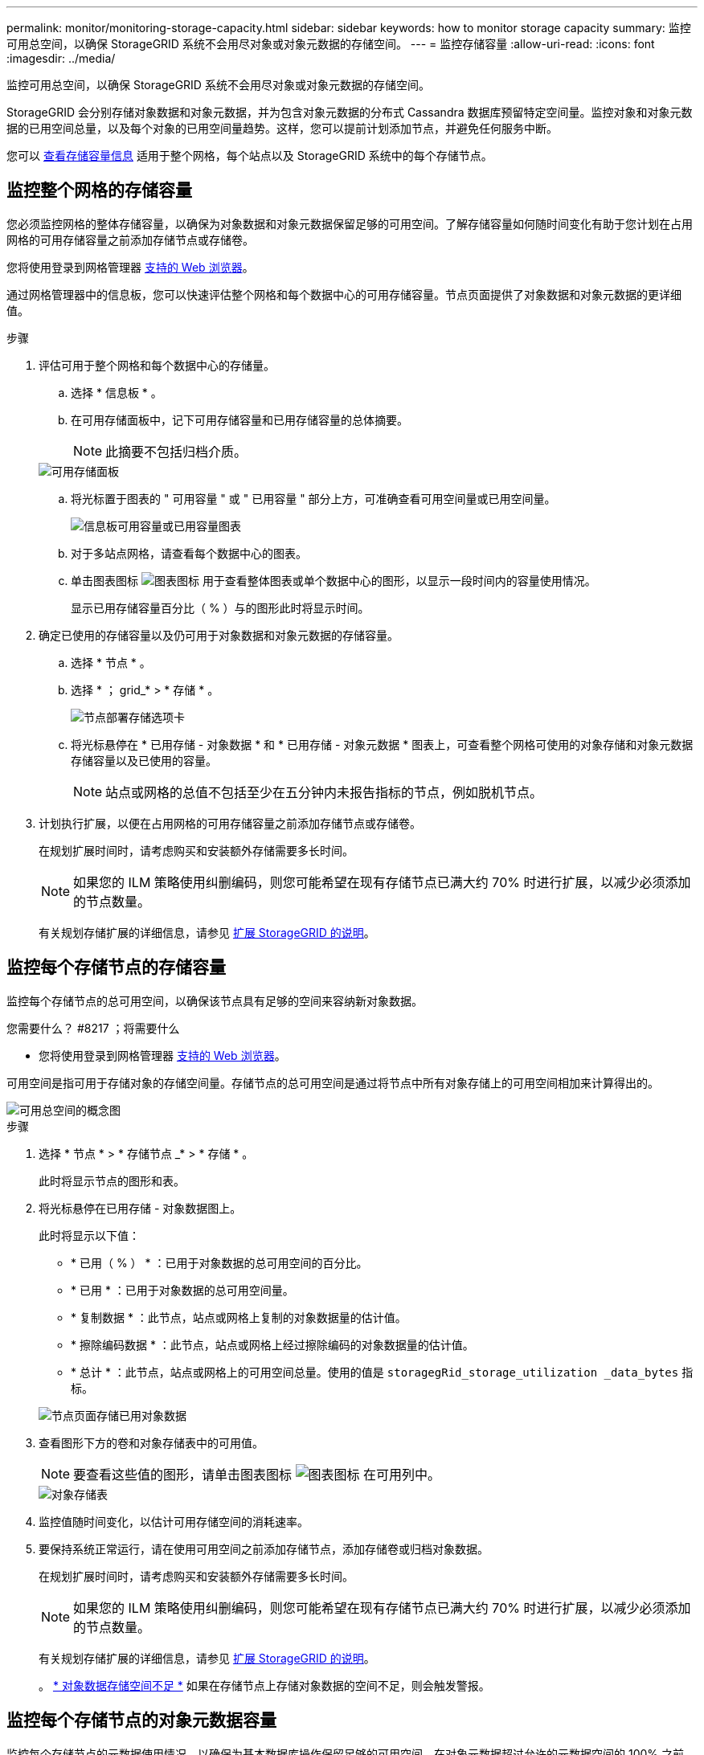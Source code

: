 ---
permalink: monitor/monitoring-storage-capacity.html 
sidebar: sidebar 
keywords: how to monitor storage capacity 
summary: 监控可用总空间，以确保 StorageGRID 系统不会用尽对象或对象元数据的存储空间。 
---
= 监控存储容量
:allow-uri-read: 
:icons: font
:imagesdir: ../media/


[role="lead"]
监控可用总空间，以确保 StorageGRID 系统不会用尽对象或对象元数据的存储空间。

StorageGRID 会分别存储对象数据和对象元数据，并为包含对象元数据的分布式 Cassandra 数据库预留特定空间量。监控对象和对象元数据的已用空间总量，以及每个对象的已用空间量趋势。这样，您可以提前计划添加节点，并避免任何服务中断。

您可以 xref:viewing-storage-tab.adoc[查看存储容量信息] 适用于整个网格，每个站点以及 StorageGRID 系统中的每个存储节点。



== 监控整个网格的存储容量

您必须监控网格的整体存储容量，以确保为对象数据和对象元数据保留足够的可用空间。了解存储容量如何随时间变化有助于您计划在占用网格的可用存储容量之前添加存储节点或存储卷。

您将使用登录到网格管理器 xref:../admin/web-browser-requirements.adoc[支持的 Web 浏览器]。

通过网格管理器中的信息板，您可以快速评估整个网格和每个数据中心的可用存储容量。节点页面提供了对象数据和对象元数据的更详细值。

.步骤
. 评估可用于整个网格和每个数据中心的存储量。
+
.. 选择 * 信息板 * 。
.. 在可用存储面板中，记下可用存储容量和已用存储容量的总体摘要。
+

NOTE: 此摘要不包括归档介质。

+
image::../media/dashboard_available_storage_panel.png[可用存储面板]

.. 将光标置于图表的 " 可用容量 " 或 " 已用容量 " 部分上方，可准确查看可用空间量或已用空间量。
+
image::../media/storage_capacity_used.gif[信息板可用容量或已用容量图表]

.. 对于多站点网格，请查看每个数据中心的图表。
.. 单击图表图标 image:../media/icon_chart_new_for_11_5.png["图表图标"] 用于查看整体图表或单个数据中心的图形，以显示一段时间内的容量使用情况。
+
显示已用存储容量百分比（ % ）与的图形此时将显示时间。



. 确定已使用的存储容量以及仍可用于对象数据和对象元数据的存储容量。
+
.. 选择 * 节点 * 。
.. 选择 * ； grid_* > * 存储 * 。
+
image::../media/nodes_deployment_storage_tab.png[节点部署存储选项卡]

.. 将光标悬停在 * 已用存储 - 对象数据 * 和 * 已用存储 - 对象元数据 * 图表上，可查看整个网格可使用的对象存储和对象元数据存储容量以及已使用的容量。
+

NOTE: 站点或网格的总值不包括至少在五分钟内未报告指标的节点，例如脱机节点。



. 计划执行扩展，以便在占用网格的可用存储容量之前添加存储节点或存储卷。
+
在规划扩展时间时，请考虑购买和安装额外存储需要多长时间。

+

NOTE: 如果您的 ILM 策略使用纠删编码，则您可能希望在现有存储节点已满大约 70% 时进行扩展，以减少必须添加的节点数量。

+
有关规划存储扩展的详细信息，请参见 xref:../expand/index.adoc[扩展 StorageGRID 的说明]。





== 监控每个存储节点的存储容量

监控每个存储节点的总可用空间，以确保该节点具有足够的空间来容纳新对象数据。

.您需要什么？ #8217 ；将需要什么
* 您将使用登录到网格管理器 xref:../admin/web-browser-requirements.adoc[支持的 Web 浏览器]。


可用空间是指可用于存储对象的存储空间量。存储节点的总可用空间是通过将节点中所有对象存储上的可用空间相加来计算得出的。

image::../media/calculating_watermarks.gif[可用总空间的概念图]

.步骤
. 选择 * 节点 * > * 存储节点 _* > * 存储 * 。
+
此时将显示节点的图形和表。

. 将光标悬停在已用存储 - 对象数据图上。
+
此时将显示以下值：

+
** * 已用（ % ） * ：已用于对象数据的总可用空间的百分比。
** * 已用 * ：已用于对象数据的总可用空间量。
** * 复制数据 * ：此节点，站点或网格上复制的对象数据量的估计值。
** * 擦除编码数据 * ：此节点，站点或网格上经过擦除编码的对象数据量的估计值。
** * 总计 * ：此节点，站点或网格上的可用空间总量。使用的值是 `storagegRid_storage_utilization _data_bytes` 指标。


+
image::../media/nodes_page_storage_used_object_data.png[节点页面存储已用对象数据]

. 查看图形下方的卷和对象存储表中的可用值。
+

NOTE: 要查看这些值的图形，请单击图表图标 image:../media/icon_chart_new_for_11_5.png["图表图标"] 在可用列中。

+
image::../media/nodes_page_storage_tables.png[对象存储表]

. 监控值随时间变化，以估计可用存储空间的消耗速率。
. 要保持系统正常运行，请在使用可用空间之前添加存储节点，添加存储卷或归档对象数据。
+
在规划扩展时间时，请考虑购买和安装额外存储需要多长时间。

+

NOTE: 如果您的 ILM 策略使用纠删编码，则您可能希望在现有存储节点已满大约 70% 时进行扩展，以减少必须添加的节点数量。

+
有关规划存储扩展的详细信息，请参见 xref:../expand/index.adoc[扩展 StorageGRID 的说明]。

+
。 xref:troubleshooting-storagegrid-system.adoc[* 对象数据存储空间不足 *] 如果在存储节点上存储对象数据的空间不足，则会触发警报。





== 监控每个存储节点的对象元数据容量

监控每个存储节点的元数据使用情况，以确保为基本数据库操作保留足够的可用空间。在对象元数据超过允许的元数据空间的 100% 之前，您必须在每个站点添加新的存储节点。

.您需要什么？ #8217 ；将需要什么
* 您将使用登录到网格管理器 xref:../admin/web-browser-requirements.adoc[支持的 Web 浏览器]。


StorageGRID 在每个站点维护三个对象元数据副本，以提供冗余并防止对象元数据丢失。这三个副本会使用每个存储节点的存储卷 0 上为元数据预留的空间均匀分布在每个站点的所有存储节点上。

在某些情况下，网格的对象元数据容量消耗速度可能比其对象存储容量更快。例如，如果您通常要载入大量小对象，则可能需要添加存储节点以增加元数据容量，即使仍有足够的对象存储容量。

可能增加元数据使用量的一些因素包括用户元数据和标记的大小和数量，多部分上传中的部件总数以及 ILM 存储位置的更改频率。

.步骤
. 选择 * 节点 * > * 存储节点 _* > * 存储 * 。
. 将光标悬停在已用存储 - 对象元数据图上可查看特定时间的值。
+
image::../media/storage_used_object_metadata.png[已用存储—对象元数据]

+
[cols="1a,3a,2a"]
|===
| 价值 | Description | Prometheus 指标 


 a| 
已用（ % ）
 a| 
此存储节点上已使用的允许元数据空间的百分比。
 a| 
`storagegRid_storage_utilization metadata_bytes/ storagegRid_storage_utilization _metadata_allowed_bytes`



 a| 
已用
 a| 
此存储节点上已使用的允许元数据空间的字节数。
 a| 
`storagegRid_storage_utilization metadata_bytes`



 a| 
允许
 a| 
此存储节点上的对象元数据允许的空间。要了解如何为每个存储节点确定此值，请参见 xref:../admin/index.adoc[有关管理 StorageGRID 的说明]。
 a| 
`storagegRid_storage_utilization metadata_allowed_bytes`



 a| 
实际预留
 a| 
为此存储节点上的元数据预留的实际空间。包括基本元数据操作所需的允许空间和空间。要了解如何为每个存储节点计算此值，请参见 xref:../admin/index.adoc[有关管理 StorageGRID 的说明]。
 a| 
_Metric 将在未来版本中添加。 _

|===
+

NOTE: 站点或网格的总值不包括至少在五分钟内未报告指标的节点，例如脱机节点。

. 如果 * 已用（ % ） * 值为 70% 或更高，请通过向每个站点添加存储节点来扩展 StorageGRID 系统。
+

IMPORTANT: 当 * 已用（ % ） * 值达到特定阈值时，将触发 * 元数据存储不足 * 警报。如果对象元数据使用的空间超过允许的 100% ，则可能会出现不希望出现的结果。

+
添加新节点时，系统会自动在站点内的所有存储节点之间重新平衡对象元数据。请参见 xref:../expand/index.adoc[有关扩展 StorageGRID 系统的说明]。


